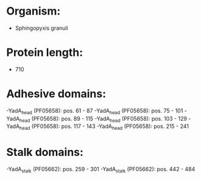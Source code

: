 * Organism:
- Sphingopyxis granuli
* Protein length:
- 710
* Adhesive domains:
-YadA_head (PF05658): pos. 61 - 87
-YadA_head (PF05658): pos. 75 - 101
-YadA_head (PF05658): pos. 89 - 115
-YadA_head (PF05658): pos. 103 - 129
-YadA_head (PF05658): pos. 117 - 143
-YadA_head (PF05658): pos. 215 - 241
* Stalk domains:
-YadA_stalk (PF05662): pos. 259 - 301
-YadA_stalk (PF05662): pos. 442 - 484

